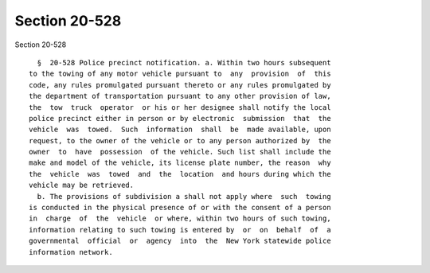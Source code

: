 Section 20-528
==============

Section 20-528 ::    
        
     
        §  20-528 Police precinct notification. a. Within two hours subsequent
      to the towing of any motor vehicle pursuant to  any  provision  of  this
      code, any rules promulgated pursuant thereto or any rules promulgated by
      the department of transportation pursuant to any other provision of law,
      the  tow  truck  operator  or his or her designee shall notify the local
      police precinct either in person or by electronic  submission  that  the
      vehicle  was  towed.  Such  information  shall  be  made available, upon
      request, to the owner of the vehicle or to any person authorized by  the
      owner  to  have  possession  of the vehicle. Such list shall include the
      make and model of the vehicle, its license plate number, the reason  why
      the  vehicle  was  towed  and  the  location  and hours during which the
      vehicle may be retrieved.
        b. The provisions of subdivision a shall not apply where  such  towing
      is conducted in the physical presence of or with the consent of a person
      in  charge  of  the  vehicle  or where, within two hours of such towing,
      information relating to such towing is entered by  or  on  behalf  of  a
      governmental  official  or  agency  into  the  New York statewide police
      information network.
    
    
    
    
    
    
    